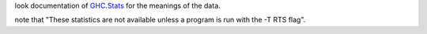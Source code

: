 look documentation of `GHC.Stats <http://www.haskell.org/ghc/dist/current/docs/html/libraries/base-4.4.0.0/GHC-Stats.html>`_ for the meanings of the data.

note that "These statistics are not available unless a program is run with the -T RTS flag".
